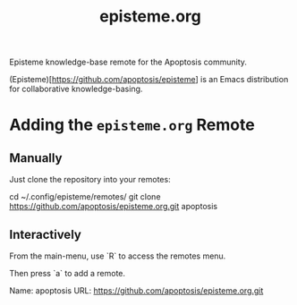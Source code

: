 #+title: episteme.org

Episteme knowledge-base remote for the Apoptosis community.

(Episteme)[https://github.com/apoptosis/episteme] is an Emacs distribution for collaborative knowledge-basing.

* Adding the =episteme.org= Remote

** Manually

Just clone the repository into your remotes:

    cd ~/.config/episteme/remotes/
    git clone https://github.com/apoptosis/episteme.org.git apoptosis

** Interactively

From the main-menu, use `R` to access the remotes menu.

Then press `a` to add a remote.

    Name: apoptosis
    URL: https://github.com/apoptosis/episteme.org.git